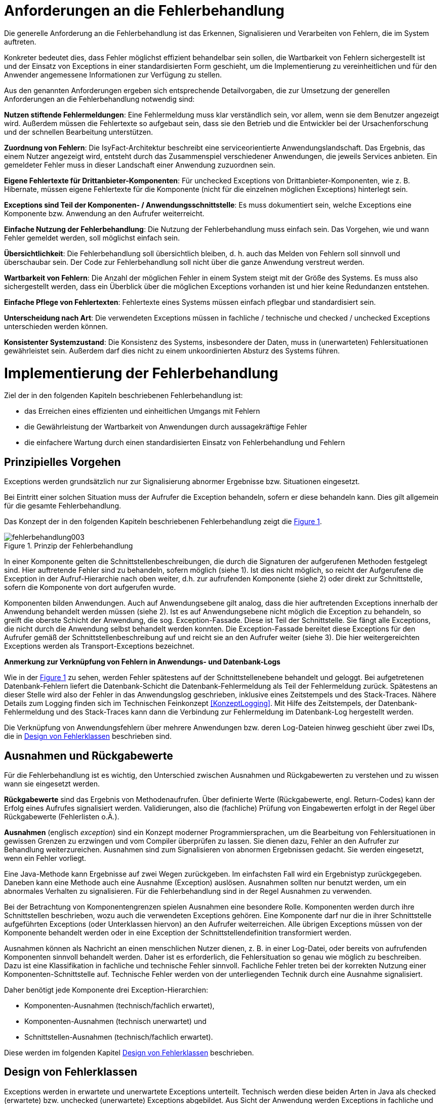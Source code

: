 [[anforderungen-an-die-fehlerbehandlung]]
= Anforderungen an die Fehlerbehandlung

Die generelle Anforderung an die Fehlerbehandlung ist das Erkennen, Signalisieren und Verarbeiten von Fehlern, die im System auftreten.

Konkreter bedeutet dies, dass Fehler möglichst effizient behandelbar sein sollen, die Wartbarkeit von Fehlern sichergestellt ist und der Einsatz von Exceptions in einer
standardisierten Form geschieht, um die Implementierung zu vereinheitlichen und für den Anwender angemessene Informationen zur Verfügung zu stellen.

Aus den genannten Anforderungen ergeben sich entsprechende Detailvorgaben, die zur Umsetzung der generellen Anforderungen an die Fehlerbehandlung notwendig sind:

**Nutzen stiftende Fehlermeldungen**: Eine Fehlermeldung muss klar verständlich sein, vor allem, wenn sie dem Benutzer angezeigt wird.
Außerdem müssen die Fehlertexte so aufgebaut sein, dass sie den Betrieb und die Entwickler bei der Ursachenforschung und der schnellen Bearbeitung unterstützen.

**Zuordnung von Fehlern**: Die IsyFact-Architektur beschreibt eine serviceorientierte Anwendungslandschaft.
Das Ergebnis, das einem Nutzer angezeigt wird, entsteht durch das Zusammenspiel verschiedener Anwendungen, die jeweils Services anbieten.
Ein gemeldeter Fehler muss in dieser Landschaft einer Anwendung zuzuordnen sein.

**Eigene Fehlertexte für Drittanbieter-Komponenten**: Für unchecked Exceptions von Drittanbieter-Komponenten, wie z. B. Hibernate, müssen eigene Fehlertexte für die
Komponente (nicht für die einzelnen möglichen Exceptions) hinterlegt sein.

**Exceptions sind Teil der Komponenten- / Anwendungsschnittstelle**: Es muss dokumentiert sein, welche Exceptions eine Komponente bzw. Anwendung an den Aufrufer weiterreicht.

**Einfache Nutzung der Fehlerbehandlung**: Die Nutzung der Fehlerbehandlung muss einfach sein.
Das Vorgehen, wie und wann Fehler gemeldet werden, soll möglichst einfach sein.

**Übersichtlichkeit**: Die Fehlerbehandlung soll übersichtlich bleiben, d. h. auch das Melden von Fehlern soll sinnvoll und überschaubar sein.
Der Code zur Fehlerbehandlung soll nicht über die ganze Anwendung verstreut werden.

**Wartbarkeit von Fehlern**: Die Anzahl der möglichen Fehler in einem System steigt mit der Größe des Systems.
Es muss also sichergestellt werden, dass ein Überblick über die möglichen Exceptions vorhanden ist und hier keine Redundanzen entstehen.

**Einfache Pflege von Fehlertexten**: Fehlertexte eines Systems müssen einfach pflegbar und standardisiert sein.

**Unterscheidung nach Art**: Die verwendeten Exceptions müssen in fachliche / technische und checked / unchecked Exceptions unterschieden werden können.

**Konsistenter Systemzustand**: Die Konsistenz des Systems, insbesondere der Daten, muss in (unerwarteten) Fehlersituationen gewährleistet sein.
Außerdem darf dies nicht zu einem unkoordinierten Absturz des Systems führen.

[[implementierung-der-fehlerbehandlung]]
= Implementierung der Fehlerbehandlung

Ziel der in den folgenden Kapiteln beschriebenen Fehlerbehandlung ist:

* das Erreichen eines effizienten und einheitlichen Umgangs mit Fehlern
* die Gewährleistung der Wartbarkeit von Anwendungen durch aussagekräftige Fehler
* die einfachere Wartung durch einen standardisierten Einsatz von Fehlerbehandlung und Fehlern

[[prinzipielles-vorgehen]]
== Prinzipielles Vorgehen

Exceptions werden grundsätzlich nur zur Signalisierung abnormer Ergebnisse bzw. Situationen eingesetzt.

Bei Eintritt einer solchen Situation muss der Aufrufer die Exception behandeln, sofern er diese behandeln kann.
Dies gilt allgemein für die gesamte Fehlerbehandlung.

Das Konzept der in den folgenden Kapiteln beschriebenen Fehlerbehandlung zeigt die <<image-003>>.

:desc-image-003: Prinzip der Fehlerbehandlung
[id="image-003",reftext="{figure-caption} {counter:figures}"]
.{desc-image-003}
image::fehlerbehandlung003.png[align="center"]

In einer Komponente gelten die Schnittstellenbeschreibungen, die durch die Signaturen der aufgerufenen Methoden festgelegt sind.
Hier auftretende Fehler sind zu behandeln, sofern möglich (siehe 1).
Ist dies nicht möglich, so reicht der Aufgerufene die Exception in der Aufruf-Hierarchie nach oben weiter, d.h. zur aufrufenden Komponente (siehe 2) oder direkt zur Schnittstelle, sofern die Komponente von dort aufgerufen wurde.

Komponenten bilden Anwendungen. Auch auf Anwendungsebene gilt analog, dass die hier auftretenden Exceptions innerhalb der Anwendung behandelt werden müssen (siehe 2).
Ist es auf Anwendungsebene nicht möglich die Exception zu behandeln, so greift die oberste Schicht der Anwendung, die sog. Exception-Fassade.
Diese ist Teil der Schnittstelle.
Sie fängt alle Exceptions, die nicht durch die Anwendung selbst behandelt werden konnten.
Die Exception-Fassade bereitet diese Exceptions für den Aufrufer gemäß der Schnittstellenbeschreibung auf und reicht sie an den Aufrufer weiter (siehe 3).
Die hier weitergereichten Exceptions werden als Transport-Exceptions bezeichnet.

**Anmerkung zur Verknüpfung von Fehlern in Anwendungs- und Datenbank-Logs**

Wie in der <<image-003>> zu sehen, werden Fehler spätestens auf der Schnittstellenebene behandelt und geloggt.
Bei aufgetretenen Datenbank-Fehlern liefert die Datenbank-Schicht die Datenbank-Fehlermeldung als Teil der Fehlermeldung zurück.
Spätestens an dieser Stelle wird also der Fehler in das Anwendungslog geschrieben, inklusive eines Zeitstempels und des Stack-Traces.
Nähere Details zum Logging finden sich im Technischen Feinkonzept <<KonzeptLogging>>.
Mit Hilfe des Zeitstempels, der Datenbank-Fehlermeldung und des Stack-Traces kann dann die Verbindung zur Fehlermeldung im Datenbank-Log hergestellt werden.

Die Verknüpfung von Anwendungsfehlern über mehrere Anwendungen bzw. deren Log-Dateien hinweg geschieht über zwei IDs, die in <<design-von-fehlerklassen>> beschrieben sind.

[[ausnahmen-und-rueckgabewerte]]
== Ausnahmen und Rückgabewerte

Für die Fehlerbehandlung ist es wichtig, den Unterschied zwischen Ausnahmen und Rückgabewerten zu verstehen und zu wissen wann sie eingesetzt werden.

*Rückgabewerte* sind das Ergebnis von Methodenaufrufen.
Über definierte Werte (Rückgabewerte, engl. Return-Codes) kann der Erfolg eines Aufrufes signalisiert werden.
Validierungen, also die (fachliche) Prüfung von Eingabewerten erfolgt in der Regel über Rückgabewerte (Fehlerlisten o.Ä.).

*Ausnahmen* (englisch __exception__) sind ein Konzept moderner Programmiersprachen, um die Bearbeitung von Fehlersituationen in gewissen Grenzen zu erzwingen und vom Compiler überprüfen zu lassen.
Sie dienen dazu, Fehler an den Aufrufer zur Behandlung weiterzureichen.
Ausnahmen sind zum Signalisieren von abnormen Ergebnissen gedacht.
Sie werden eingesetzt, wenn ein Fehler vorliegt.

Eine Java-Methode kann Ergebnisse auf zwei Wegen zurückgeben.
Im einfachsten Fall wird ein Ergebnistyp zurückgegeben.
Daneben kann eine Methode auch eine Ausnahme (Exception) auslösen.
Ausnahmen sollten nur benutzt werden, um ein abnormales Verhalten zu signalisieren.
Für die Fehlerbehandlung sind in der Regel Ausnahmen zu verwenden.

Bei der Betrachtung von Komponentengrenzen spielen Ausnahmen eine besondere Rolle.
Komponenten werden durch ihre Schnittstellen beschrieben, wozu auch die verwendeten Exceptions gehören.
Eine Komponente darf nur die in ihrer Schnittstelle aufgeführten Exceptions (oder Unterklassen hiervon) an den Aufrufer weiterreichen.
Alle übrigen Exceptions müssen von der Komponente behandelt werden oder in eine Exception der Schnittstellendefinition transformiert werden.

Ausnahmen können als Nachricht an einen menschlichen Nutzer dienen, z. B. in einer Log-Datei, oder bereits von aufrufenden Komponenten sinnvoll behandelt werden.
Daher ist es erforderlich, die Fehlersituation so genau wie möglich zu beschreiben.
Dazu ist eine Klassifikation in fachliche und technische Fehler sinnvoll.
Fachliche Fehler treten bei der korrekten Nutzung einer Komponenten-Schnittstelle auf.
Technische Fehler werden von der unterliegenden Technik durch eine Ausnahme signalisiert.

Daher benötigt jede Komponente drei Exception-Hierarchien:

* Komponenten-Ausnahmen (technisch/fachlich erwartet),
* Komponenten-Ausnahmen (technisch unerwartet) und
* Schnittstellen-Ausnahmen (technisch/fachlich erwartet).

Diese werden im folgenden Kapitel <<design-von-fehlerklassen>> beschrieben.

[[design-von-fehlerklassen]]
== Design von Fehlerklassen

Exceptions werden in erwartete und unerwartete Exceptions unterteilt.
Technisch werden diese beiden Arten in Java als checked (erwartete) bzw. unchecked (unerwartete) Exceptions abgebildet.
Aus Sicht der Anwendung werden Exceptions in fachliche und technische Exceptions unterteilt.

Aus der Tatsache, dass fachliche Fehler nie unerwartet sein können und behandelt werden müssen, ergibt sich, dass es keine fachlichen unerwarteten Exceptions geben darf.
Technische Fehler sind dagegen nur manchmal sinnvoll behandelbar.
Sie sind somit in der Regel unerwartet.

Technische erwartete Exceptions sind einzusetzen, sofern mit einem technischen Fehler zu rechnen ist, welcher sinnvoll behandelt werden kann.

Dadurch ergibt sich folgende Exception-Hierarchie:

:desc-image-004: Abstrakte Exception Hierarchie
[id="image-004",reftext="{figure-caption} {counter:figures}"]
.{desc-image-004}
image::fehlerbehandlung004.png[align="center",width=60%,pdfwidth=60%]

Grundsätzlich lassen sich also folgende Regeln für die Verwendung festhalten:

* Fachliche Exceptions sind immer checked.
* Behandelbare technische Exceptions sind checked.
* Nicht behandelbare technische Exceptions sind unchecked.

Neben der oben aufgeführten Hierarchie, in die sich alle Exceptions einteilen lassen, haben alle Exceptions eine gemeinsame Menge an Attributen, siehe <<image-005>>.

* Fehlertext, mit der Information was passiert ist.
* Ausnahme-ID: referenziert den Fehler(-text) und dient als Referenz für die Art des Fehlers.
* Unique-ID: eineindeutige Nummer in der Anwendungslandschaft und dient als Referenz für die Instanz des Fehlers.
Sie ist eine Referenz auf den aufgetretenen Fehler.

:desc-image-005: Attribute von Fehlern
[id="image-005",reftext="{figure-caption} {counter:figures}"]
.{desc-image-005}
image::fehlerbehandlung005.png[align="center",width=20%,pdfwidth=20%]

[[erstellen-von-exceptions]]
== Erstellen von Exceptions
[[exceptions-des-anwendungskerns]]
=== Exceptions des Anwendungskerns

Aus den Vorgaben zum Design der Fehlerklassen in Abschnitt <<design-von-fehlerklassen>>, resultiert die folgende Exception-Hierarchie, die beispielhaft Exceptions der Beispiel-Anwendung definiert:

:desc-image-006: Exception-Hierarchie innerhalb einer Anwendung
[id="image-006",reftext="{figure-caption} {counter:figures}"]
.{desc-image-006}
image::fehlerbehandlung006.png[align="center",width=80%,pdfwidth=80%]

<<image-006>> zeigt die verschiedenen Hierarchiestufen von Fehlern.
Auf oberster Ebene befinden sich die abstrakten Implementierungen für checked (`PlisException`) und unchecked (`PlisTechnical­RuntimeException`) Exceptions.
Diese Oberklassen sind für alle Exceptions innerhalb einer Anwendung zu verwenden.
Diese werden als eigenständige Bibliothek (`isy-exception-core`) angeboten und befinden sich im Paket `de.bund.bva.pliscommon.exception`.
Sie verwalten die Ausnahme-ID, generieren eine UUID und laden den Fehlertext.
Die Ausnahme-ID referenziert den Fehler(-text) und unterstützt den Nutzer bzw. den Betrieb beim Erkennen der Fehlerart, da ein bestimmter Fehler immer die gleiche Ausnahme-ID besitzt.
Die generierte UUID ist eine im System eineindeutige Nummer, die beim Erstellen der Exception vergeben wird.
Sie ist, wie die Ausnahme-ID, Teil der Fehlernachricht und dient dazu, einen aufgetretenen Fehler im System eindeutig zu referenzieren.
Tritt nun ein Fehler bei mehreren Nutzern des Systems auf, kann mit Hilfe dieser UUID der Fehler, der bei einem bestimmten Nutzer auftrat, in den Log-Dateien der Anwendung identifiziert werden.

Werden in einer Anwendung Exceptions benötigt, so müssen zuerst vier eigene abstrakte Oberklassen für die Anwendungs-Exceptions abgeleitet werden
(hier: `TerminfindungException`, `TerminfindungBusinessException`, `TerminfindungTechnicalException` und `TerminfindungTechnicalRuntimeException`).

Die Klassen `TerminfindungException` und `TerminfindungTechnicalRuntimeException` sind die abstrakten Oberklassen innerhalb einer Anwendung für checked und unchecked Exception.
TerminfindungException wird über die Kindklassen `TerminfindungBusinessException` und `TerminfindungTechnicalException` letztlich noch in fachliche und technische `Exceptions` unterschieden.
Die Anwendungsoberklassen besitzen jeweils eine Referenz auf einen anwendungsspezifischen `FehlertextProvider`.
Dieser wird benötigt, um die Fehlertexte zu laden.
Diese vier Exceptions sind ebenfalls abstrakt, da auch diese Exceptions rein zur Unterscheidung der Art der Exception innerhalb der Anwendung dienen.

Die letztlich in einer Anwendung eingesetzten Exceptions werden dann von den genannten Klassen `TerminfindungBusinessException`, `TerminfindungTechnicalException` und `TerminfindungTechnicalRuntimeException` abgeleitet.

Die gezeigten Basis-Exceptions der <<Vorlageanwendung>> sind im Paket `de.msg.terminfindung.common.exception` abgelegt.

Eine Anwendung besitzt Exceptions auf zwei Ebenen.
Auf der Anwendungsebene liegen alle Exceptions die querschnittlich, also von mehreren Komponenten, genutzt werden. Diese Exceptions gehören in das Paket:

`<organisation>.<domäne>.<anwendung>.common.exception`

NOTE: <organisation> z.B. de.bund.bva

Die zweite Ebene der Exceptions ist die Komponentenebene.
Hier liegen alle Exceptions die komponentenspezifisch sind, also nur von einer einzigen Komponente genutzt werden.
Diese Exceptions gehören in das Paket:

`<organisation>.<domäne>.<anwendung>.core.<komponente>`

**Konstruktoren**

Die abstrakten Exceptions einer Anwendung müssen alle vier Konstruktoren implementieren.
[[OLE_LINK3]][[OLE_LINK4]]
Die letztlich eingesetzten Exceptions implementieren nur die Konstruktoren, die benötigt werden.
Eine Beispiel-Implementierung hierfür befindet sich in der <<Vorlageanwendung>>.
Dies ist sinnvoll, um Aufwände bei der Erstellung von Exceptions zu sparen, da in diesem Fall lediglich der Konstruktor der Oberklasse aufgerufen werden muss.

Beispiel für eine fachliche Exception Hierarchie:

:desc-image-007: Exception-Hierarchie innerhalb einer Anwendung
[id="image-007",reftext="{figure-caption} {counter:figures}"]
.{desc-image-007}
image::fehlerbehandlung007.png[align="center",width=70%,pdfwidth=70%]

Das Beispiel in <<image-007>> zeigt eine fachliche Exception der Vorlage-anwendung.
Die fachliche Exception `TerminfindungNichtGefundenException` besitzt in diesem Beispiel nicht alle möglichen Konstruktoren.
Dies dient lediglich der Veranschaulichung.
Wie oben erwähnt ist es nicht notwendig, immer alle Konstruktoren zu implementieren.
Voraussetzung für das Erstellen dieser Exception sind die Basis-Exceptions der Anwendung (hier `TerminfindungException` und `TerminfindungBusinessException`).

Die <<table-001>> erläutert die Bedeutung der Argumente der Konstruktoren.

:desc-table-001: Argumente der Konstruktoren von Exceptions des Anwendungskerns
[id="table-001",reftext="{table-caption} {counter:tables}"]
.{desc-table-001}
[options="header",cols="3,2,2,3"]
|====
|TerminfindungNichtGefundenException|String|Throwable (optional)|String... (optional)
| |Ausnahme-ID |Original-Exception, die gefangen wurde. |String oder String-Array mit Variablenwerten, für Platzhalter in parametrisierten Fehlertexten.
|====

Beispiel für eine technische Runtime-Exception Hierarchie:

//Abb 6
:desc-image-008: Beispiel technische Runtime-Exception Hierarchie
[id="image-008",reftext="{figure-caption} {counter:figures}"]
.{desc-image-008}
image::fehlerbehandlung008.png[align="center",width=65%,pdfwidth=65%]

Die <<image-008>> zeigt die technische Runtime-Exception `KonfigurationException`.
Diese Exception könnte dafür verwendet werden, um bei einem Konfigurationsfehler z.B. "Konfigurationsparameter nicht gesetzt" geworfen zu werden.
Die Exception ist eine `RuntimeException`, da ein solcher Fehler nicht behandelbar wäre.
Um nun eine solche Klasse zu erstellen, muss zuvor nach obigem Schema (siehe <<image-006>>) die entsprechende Oberklasse erstellt worden sein.

Das Beispiel enthält wiederum alle möglichen Konstruktoren.
Dies dient jedoch auch hier nur der Veranschaulichung.
Es ist für Exceptions im Anwendungskern nicht notwendig, alle Konstruktoren zur Verfügung zu stellen.
Eine Beschreibung der Argumente der Konstruktoren befindet sich in <<table-001>>.

Die unter <<image-007>> und <<image-008>> dargestellten Konstruktoren sind notwendig, um zu gewährleisten, dass alle Exceptions immer eine Ausnahme-ID besitzen, die den Fehlertext identifiziert, d.h. andere Konstruktoren sind nicht gestattet.

*Dokumentation*

Checked Exceptions sind in Methoden-Signaturen zu deklarieren und im JavaDoc-Kommentar mittels `@throws` zu dokumentieren.
Unchecked Exceptions sind nicht in den Methoden-Signaturen zu deklarieren, aber mittels `@throws` im JavaDoc-Kommentar zu dokumentieren.

[[werfen-einer-exception]]
=== Werfen einer Exception

Der folgende Abschnitt beschreibt das Werfen einer technischen checked Exception.
Das Vorgehen wird nur für technische checked Exceptions beschrieben, da das Vorgehen für alle Arten von Exceptions gleich ist.

Gemäß der Anforderungen aus <<anforderungen-an-die-fehlerbehandlung>> sollte die Fehlerbehandlung übersichtlich sein.
Zur Sicherstellung der Übersichtlichkeit darf die Anzahl der verwendeten Exceptions die Anzahl möglicher Behandlungen nicht überschreiten.
Es sollte also für jede mögliche Fehlerbehandlung auch nur eine Exception geworfen werden.
Sofern sie nicht behandelbar sind, sind hierfür technische unchecked Exceptions zu verwenden.
Wenn mehrere Exceptions zur gleichen Fehlerbehandlung führen, macht es keinen Sinn, mehr als eine Exception hierfür zu deklarieren.

In einer Anwendung gibt es nun unter Umständen aber eine größere Anzahl an technischen Fehlern, die die Anwendung nie verlassen.
Dies würde zu einer entsprechenden großen Anzahl an Fehlertexten führen, die nicht mehr verwaltbar wäre.
Daher muss es in jeder Anwendung eine Ausnahme-ID geben mit einem generischen Fehlertext, der einen Platzhalter besitzt.
Als feste Nummer wird für alle Anwendungen die `0001` festgelegt.
Ein Aufruf einer solchen Exception mit einem generischen Fehlertext sieht dann wie folgt aus:

[source,java]
----
new MeineTechnischeException(FehlerSchluessel.MSG_ALLGEMEINER_FEHLER, "XYZ");
----

Die Konstante `FehlerSchluessel.MSG_ALLGEMEINER_FEHLER` referenziert einen
generischen Fehlerstring, welcher einen Platzhalter besitzt:

*Konstante:*

[source,java]
----
/** Generische Exception für alle unbekannten Fehler. */

public static final String MSG_ALLGEMEINER_FEHLER = "TRMIN90001";
----

*Fehlertext:*

[source,properties]
----
TRMIN90001 = Es ist ein allgemeiner Fehler im Modul Terminfindung aufgetreten.
----

Beim Einsatz von Exceptions muss immer eine Konstante zur Referenzierung von Fehlern verwendet werden.
Die Fehlertexte dürfen nicht direkt mit dem String referenziert werden (z. B. hier `TRMIN90001`).

Beim Aufruf einer Exception wird im einfachsten Fall lediglich eine Ausnahme-ID übergeben, welche den Fehlertext identifiziert:

[source,java]
----
new TerminfindungNichtGefundenException(
    FehlerSchluessel.MSG_TERMINFINDUNG_NICHT_GEFUNDEN);
----

Der Konstruktor der Exception ruft den Konstruktor der abstrakten Eltern-Klasse auf (hier `TerminfindungBusinessException`):

[source,java]
----
public TerminfindungNichtGefundenException(String ausnahmeID) {
    super(ausnahmeID);
}

protected TerminfindungBusinessException(String ausnahmeID) {
    super(ausnahmeID);
}
----

Dieser Konstruktor wiederum ruft den Konstruktor seiner Eltern-Klasse auf (hier `TerminfindungException`), welcher die oberste Exception-Hierarchie-Stufe einer Anwendung darstellt:

[source,java]
----
protected TerminfindungException(String ausnahmeID) {
    super(ausnahmeID, FEHLERTEXT_PROVIDER);
}
----

Die weitere Kommunikation bis zur Erstellung des eigentlichen Fehlertextes ist in der <<image-009>> skizziert.

:desc-image-009: Abstrakter Ablauf der Erstellung einer Exception
[id="image-009",reftext="{figure-caption} {counter:figures}"]
.{desc-image-009}
image::fehlerbehandlung009.png[align="center"]

Die `TerminfindungException` hält eine Referenz zu einem FehlertextProvider (siehe <<fehlertextprovider>>), welcher die Möglichkeit bietet Fehlertexte auszulesen.
Diese Referenz und die übergebene `Ausnahme-ID` werden an den Konstruktor der `PlisException` übergeben, welcher nun den Fehlertext lädt.
Hierzu ruft er auf dem `FehlertextProvider` die `getMessage()`-Methode auf und bekommt den Fehlertext zurückgeliefert.
Durch einen Aufruf des Konstruktors der Oberklasse `Exception` wird der Fehlertext gesetzt.

Bis dato hat der Text den Aufbau:

*Fehlertext*

Die `Plis-Exception`-Klassen überschreiben aber die getMessage()-Methoden von `Exception` und erweitern den Fehlertext bei einem lesenden Zugriff.
Der Fehlertext wird um die Ausnahme-ID und die UUID erweitert.
Dies geschieht über die Klasse `FehlertextUtil`, damit die Formatierung der Fehlertexte an einer zentralen Stelle gekapselt ist.

Der Text hat dann folgenden Aufbau:

[source, text]
----
#AusnahmeId Fehlertext #UUID
----

Der Fehlertext wird in dieser Form aufbereitet, um sicherzustellen, dass sowohl die Ausnahme-ID als auch die UUID

* beim Loggen der Exception immer in die Log-Datei der Anwendung geschrieben werden, ohne dass eine spezielle Implementierung des Loggings notwendig ist,
* beim Loggen der Exception durch den Aufrufer einer Schnittstelle immer in die Log-Datei der aufrufenden Anwendung geschrieben werden, ohne dass eine spezielle Implementierung des Loggings notwendig ist und
* der Anwender, sofern er den Fehlertext angezeigt bekommt, auch immer die Ausnahme-ID und die UUID sieht, um diese gegebenenfalls direkt weitergeben zu können.

[[exceptions-fuer-anwendungsschnittstellen]]
=== Exceptions für Anwendungsschnittstellen

In den vorhergehenden Kapiteln wurde das Werfen von Fehlern in der Anwendung beschrieben.
In diesem Kapitel geht es um Exceptions, die zur Schnittstelle einer Anwendung gehören und vom Aufrufer verarbeitet werden.
Diese werden in IsyFact als Transport-Exceptions bezeichnet.

Neben den Vorgaben zum Design der Fehlerklassen in <<design-von-fehlerklassen>> gelten für Transport-Exceptions noch weitere Vorgaben, da diese an die Aufrufer weitergereicht werden.

Für Exceptions an den Anwendungsschnittstellen gelten weitere Vorgaben:

* Sie erben immer von `PlisBusinessToException` oder `PlisTechnicalToException` und implementieren somit immer Serializable,
* stellen die Felder Ausnahme-ID, UUID und Fehlernachricht zur Verfügung und
* erben nicht von internen Anwendungsexceptions.

Daraus ergibt sich für Transport-Exceptions folgende Hierarchie:

:desc-image-010: Exception Hierarchie für Transport-Exceptions
[id="image-010",reftext="{figure-caption} {counter:figures}"]
.{desc-image-010}
image::fehlerbehandlung010.png[align="center"]

Weiterhin werden für die genannten Technologien, welche für die
Anwendungsschnittstellen verwendet werden, folgende Vorgaben gemacht:

* *SOAP* (pro Operation)
** Definition von 0..1 technischen Exceptions (gleich für alle Operationen einer Schnittstelle)
** Definition von 0..n fachlichen Exceptions
** Übermittlung der Ausnahme-ID
** Übermittlung der UUID
** Übermittlung des Fehler-Typs („Name“ der Exception)
** Übermittlung der Fehler-Nachricht (kein Stack-Trace)
* *REST* (keine Exceptions)
** Übermittlung der Ausnahme-ID
** Übermittlung der UUID
** Übermittlung von Fehler-Kategorie (technisch/Art des fachlichen Fehlers)
** Übermittlung von Fehler-Nachricht (kein Stack-Trace!)
* *Spring HttpInvoker* (pro Methode)
** Definition von 0..1 technische Exceptions (gleich für alle Methoden einer Schnittstelle)
** Definition von 0..n fachliche Exceptions
** Übermittlung der Ausnahme-ID
** Übermittlung der UUID
** Übermittlung von Fehler-Nachricht (kein Stack-Trace!)

[[isyfact-bibliotheken-fuer-fehlerbehandlung]]
=== IsyFact-Bibliotheken für Fehlerbehandlung

Die in den vorigen Abschnitten beschriebenen abstrakten Oberklassen, die zur Umsetzung der Exception-Hierachie notwendig sind, werden über die IsyFact-Bibliotheken `isy-exception-core` und `isy-exception-sst` in neue Anwendungen integriert.

Dabei enthält die Bibliothek `isy-exception-core` die notwendigen Klassen für den Anwendungskern, die Bibliothek `isy-exception-sst` die Klassen für die Schnittstellen (Transport-Exceptions).

[[behandlung-von-exceptions]]
== Behandlung von Exceptions

Die in <<exceptions-des-anwendungskerns>> aufgeführten Fehlerarten müssen (irgendwann) behandelt werden.
Der Zeitpunkt hängt von den Möglichkeiten der Fehlerbehandlung ab, die zum Zeitpunkt des Auftretens des Fehlers existieren.

Grundsätzlich gilt, dass der Aufrufer alle Fehler behandelt, die er behandeln kann, und alle übrigen weiterreicht.

Die Fehlerbehandlung besitzt folgende Ausprägungen:

* Protokollieren und Ignorieren
* Protokollieren und Schaden begrenzen, z.B. DB-Verbindung freigeben
* Protokollieren, Warten und erneut Versuchen
* Original-Exception weiterwerfen
* Protokollieren und endgültige Exception erzeugen

Wann bzw. ob ein Fehler behandelt werden kann, ist im Einzelfall zu entscheiden.
Die ersten vier Ausprägungen sind Möglichkeiten innerhalb einer Komponente oder einer Anwendung.
Die Fehlerbehandlung entspricht den gängigen `try-catch`-Blöcken mit entsprechender Verarbeitung der Exception, z. B. Weiterreichen oder Behandeln und Loggen.
Das folgende Code-Beispiel zeigt das Weiterwerfen der Original-Exception:

[source,java]
----
try {
    verwaltung.leseTerminfindung(terminfindungsRefNr);
} catch (TerminfindungNichtGefundenException ex) {
    // Exception kann nicht behandelt werden, also wird sie weitergereicht
    throw ex;
}
----

Die letzte Variante ist die endgültige Fehlerbehandlung, die in einer Exception-Fassade (siehe <<image-011>>) stattfindet.

:desc-image-011: Aufruf von der Schnittstelle zum Anwendungskern
[id="image-011",reftext="{figure-caption} {counter:figures}"]
.{desc-image-011}
image::fehlerbehandlung011.png[align="center",width=80%,pdfwidth=80%]

Die `ExceptionFassade` bildet die Klammer um einen Aufruf an die Anwendung und ist für die Top-Level Fehlerbehandlung zuständig.
Sie leitet den Aufruf an die `ServiceFassade` (Details, siehe <<DetailkonzeptKomponenteAnwendungskern>>) weiter, welche die Transaktionsklammer um den Aufruf bildet und ruft die Anwendung bzw.
die Komponente auf.
Dieser zweistufige Prozess ist notwendig, da es unerwartete Exceptions geben kann, wenn die Transaktion geschlossen wird, also ein Commit durchgeführt wird.
Diese Exceptions treten außerhalb der eigentlichen Anwendung auf.
Daher muss die Exception-Fassade als Schicht über der Transaktionsklammer liegen, um auch diese Fehler abzufangen, zu loggen, in Transport-Exceptions umzuwandeln und an den Aufrufer weiterzureichen.

Das Vorgehen für die Fehlerbehandlung nach <<image-011>> gilt für alle Arten von Außenschnittstellen.
Die HttpInvoker-Schnittstelle ist die am häufigsten angebotene Schnittstelle in der Anwendungslandschaft.
Aus diesem Grund wurde diese Schnittstelle für das Code-Beispiel gewählt, zur Veranschaulichung der Top-Level Fehlerbehandlung.

Das Code-Fragment zeigt die Fehlerbehandlung in der Exception-Fassade der Meldung im Vorlage-Register für die HttpInvoker-Schnittstelle.

[source,java]
----
public int cdErworben(
    AufrufKontextTo kontext,
    CdAblageDatenTo cdAblageDaten)
    throws  MeldungVerarbeitungException,
            MeldungTechnikException {
    // Logging-Kontext setzen.
    NDC.push(kontext.getLoggingKontext());
    try {
        return meldungServiceFassade.cdErworben(kontext, cdAblageDaten);
    } catch (MaxBestandUeberschrittenException ex) {
        LOG.debug("Methode cdErworben fehlgeschlagen.", ex);
        // Exceptions in Schnittstellen-Exceptions transformieren.
        throw (MeldungVerarbeitungException)PlisExceptionMapper.mapException(
                ex, MeldungVerarbeitungException.class);
    } catch (CdRegisterTechnicalRunTimeException ex) {
        LOG.error("Methode cdErworben fehlgeschlagen.", ex);
        throw (MeldungTechnikException)PlisExceptionMapper.mapException(
            ex, MeldungTechnikException.class);
    } catch (Throwable t) {
        LOG.error("Methode cdErworben fehlgeschlagen.", t);
        // unbekannte Exceptions in Schnittstellen-Exceptions transformieren.
        MeldungTechnikException ex = PlisExceptionMapper.createToException(
                AusnahmeIdUtil.getAusnahmeId(t),
                new FehlertextProviderImpl(),
                MeldungTechnikException.class);
        LOG.error("Methode cdErworben fehlgeschlagen: übergebener Fehler: "
            + ex.getMessage());
        throw ex;
    } finally {
         // Auf jeden Fall am Ende den Logging-Kontext entfernen.
         NDC.pop();
    }
}
----

Das obige Code-Beispiel fängt alle Exceptions und wandelt diese in entsprechende Transport-Exceptions um.
Als erwartete Exceptions gibt es hier die Exception `MaxBestandUeberschrittenException`.
Diese wird, sofern sie auftritt, in eine `MeldungVerarbeitungException` umgewandelt und weitergereicht.
Zu beachten ist, dass in das Error-Log nur betrieblich relevante Fehler geschrieben werden sollen.
Fachlich Fehler sind in der Regel irrelevant für den Betrieb.
Daher wird die `MaxBestandUeberschrittenException` ins Debug-Log geschrieben.

Weitere erwartete Fehler gibt es nicht, somit wird nun eine Fehlerbehandlung für unerwartete Fehler der Anwendung durchgeführt (alle Exceptions vom Typ `CdRegisterTechnicalRunTimeException`).
Als letzte mögliche Fehlerbehandlung werden alle unerwarteten Exceptions vom Typ `Throwable` gefangen.

Der erste Block in diesem Beispiel behandelt eine fachliche Exception.
Die restlichen Blöcke behandeln unerwartete Exceptions.
Fachliche Exceptions müssen immer in fachliche Transport-Exceptions umgewandelt werden, alle anderen Exceptions sind in technische Transport-Exceptions umzuwandeln.

Alle Blöcke einer solchen Fassade auf der Anwendungsgrenze verwenden die Klasse `PlisExceptionMapper` (siehe <<mapping-von-exceptions>>) zur Umwandlung der Anwendungs-Exceptions in Transport-Exceptions und zur Erstellung von Transport-Exceptions.
Letzteres wird im letzten `catch`-Block des obigen Code-Beispiels genutzt, da in diesem Fall keine Exception vom Typ `PlisException` bzw.
`PlisRuntimeException` vorhanden ist und somit keine Ausnahme-ID, UUID und kein Fehlertext zu übernehmen sind.
In diesem Fall ist die benötigte Ausnahme-ID zu berechnen, mit Hilfe der Klasse `AusnahmeIdUtil` (siehe <<mapping-von-exceptions>>).

Die `catch`-Blöcke für anwendungsinterne Runtime-Exceptions (vom Typ `<anwendung>TechnicalRunTimeException`) und alle übrigen unerwarteten Exceptions (`Throwable`) müssen immer implementiert werden.
Hierdurch wird verhindert, dass die Schnittstelle nicht spezifizierte Exceptions weiterreicht.

[[mapping-von-exceptions]]
=== Mapping von Exceptions

Auf der Schnittstelle einer Anwendung müssen interne Anwendungs-Exceptions in Transport-Exceptions umgewandelt werden, bzw.
es müssen neue Transport-Exceptions erstellt werden.
Hierfür stellt die Bibliothek `isy-exception` eine eigene Klasse zur Verfügung: `PlisExceptionMapper` (siehe <<image-012>>).

:desc-image-012: PLIS Exception Mapper
[id="image-012",reftext="{figure-caption} {counter:figures}"]
.{desc-image-012}
image::fehlerbehandlung012.png[align="center",width=70%,pdfwidth=70%]

Die Klasse `PlisExceptionMapper` bietet zwei statische Methoden an, um aus `PlisException` und `PlisRuntimeException` entsprechende Transport-Exceptions zu erstellen.
Hierfür muss lediglich die umzuwandelnde Exception und die Klasse der gewünschten Transport-Exception mitgegeben werden.
Hier ein Beispiel für das Mappen einer technischen `PlisException` in eine technische Transport-Exception:

[source,java]
----
PlisExceptionMapper.mapException(
    ex,
    MeldungTechnikException.class)
----

Neben den `Plis-(Runtime-)Exceptions` können weitere Exceptions auftreten.
Diese besitzen jedoch keine Ausnahme-ID oder eine UUID, z. B. Runtime-Exceptions von eingesetzten Frameworks wie Hibernate.
Auch diese Exceptions müssen in Transport-Exceptions umgewandelt werden.
Diese Transport-Exceptions werden mittels der `createToException()`-Methode erstellt:

[source,java]
----
MeldungTechnikException ex =
    PlisExceptionMapper.createToException(
        AusnahmeIdUtil.getAusnahmeId(t),
        new FehlertextProviderImpl(),
        MeldungTechnikException.class);
----

In diesem Beispiel wird für ein `Throwable t` eine technische Transport-Exception erzeugt.
Aus dem Code-Beispiel ist außerdem ersichtlich, dass zur Erstellung einer Transport-Exception aus einer unbekannten Exception noch eine weitere Klasse benötigt wird, die Klasse `AusnahmeIdUtil`.
Dies ist, wie schon in <<isyfact-bibliotheken-fuer-fehlerbehandlung>> erwähnt, notwendig, da keine Ausnahme-ID bekannt ist.

Die Klasse `AusnahmeIdUtil` bietet eine Methode zur Analyse einer übergebenen Exception.
Ihr Rückgabewert ist die zur Exception passende Ausnahme-ID, siehe <<image-013>>.

:desc-image-013: Ausnahme-ID Util
[id="image-013",reftext="{figure-caption} {counter:figures}"]
.{desc-image-013}
image::fehlerbehandlung013.png[align="center",width=40%,pdfwidth=40%]

Diese Klasse ist anwendungsspezifisch und für jede Anwendung zu implementieren.
Die Klasse ist als Teil des Paketes

`<organisation>.<domäne>.<anwendung>.common.exception`

zu erstellen und muss immer als Klassennamen `AusnahmeIdUtil` besitzen und die statische Methode `getAusnahmeId(Throwable)` zur Verfügung stellen.

Hier eine mögliche Implementierung für das Mapping von Exceptions auf Ausnahme-IDs des Vorlage-Registers.

[source,java]
----
/**
* Liefert eine passende AusnahmeID zu einer übergebenen Ausnahme.
* @param throwable Throwable, welches analysiert werden soll
* @return String Ausnahme-ID
*/
public static String getAusnahmeId(Throwable throwable) {
    if (throwable instanceof DataAccessException) {
        // generische Datenbank-Fehlermeldung
        return FehlerSchluessel.MSG_GENERISCHER_DB_FEHLER;

    } else if (throwable instanceof TransactionException) {
        // generische Datenbank-Fehlermeldung
        return FehlerSchluessel.MSG_GENERISCHER_DB_FEHLER;
    } else if (throwable instanceof JmxException) {
        // generische JMX-Fehlermeldung
        return FehlerSchluessel.MSG_GENERISCHER_JMX_FEHLER;
    } else if (throwable instanceof CdRegisterBusinessException) {
        LOG.warn("Es wurde eine CdRegisterBusinessException analysiert. "
        + "Eigentlich sollte diese Verarbeitung über catch-Blöcke geschehen.");
        // Fehler-Code auslesen
        return ((CdRegisterException) throwable).getAusnahmeID();
    } else if (throwable instanceof CdRegisterTechnicalException) {
        LOG.warn("Es wurde eine CdRegisterTechnicalException analysiert. "
        + "Eigentlich sollte diese Verarbeitung über catch-Blöcke geschehen.");
        // Fehler-Code auslesen
        return ((CdRegisterException) throwable).getAusnahmeID();
    } else if (throwable instanceof CdRegisterTechnicalRunTimeException) {
        // Fehler-Code auslesen
        return (
            (CdRegisterTechnicalRunTimeException)
                throwable).getAusnahmeID();
    }
    // Kein Mapping Möglich: generische Fehlermeldung
    LOG.debug("Die Exception der Klasse " + throwable.getClass()
    + "wurde keiner Kategorie zugeordnet: "
    + "Ausgabe einer generischen Fehlermeldung.");
    return FehlerSchluessel.MSG_GENERISCHER_FEHLER;
}
----

Die Ermittlung der Ausnahme-ID (`AusnahmeIdUtil.getAusnahmeId (Throwable throwable)`) prüft auch auf die internen Exceptions der Anwendung.
Grundsätzlich sollte es aber nie zu einer positiven Prüfung dieser Bedingungen kommen, da diese Funktionalität nur auf der Schnittstelle verwendet wird.
Sollte hier also ein Treffer für interne Exceptions auftreten, so wurden die `catch`-Blöcke nicht sauber implementiert (z. B. wurde einfach nur `catch Throwable` verwendet).
Dies würde dazu führen, dass die Original-Nachricht überschrieben würde, was bei der Verwendung von Fehlertexten mit Platzhaltern zu einem Informationsverlust für den Aufrufer führt.

Das obige Code-Beispiel bzw. die gesamte Klasse `AusnahmeIdUtil` aus dem Vorlage-Register kann als Template für andere Anwendungen genutzt werden.
Hierfür sind lediglich kleine Anpassungen notwendig: die Prüfung auf anwendungsinterne Exceptions ist anzupassen und die verwendeten Fehlerschlüssel sind auf die Anwendung anzupassen.

Neben der oben gezeigten Fehlerbehandlung für HttpInvoker-Schnittstellen gibt es auch eine Fehlerbehandlung für Axis-basierte Schnittstellen, also SOAP und REST.
Im Unterschied zu HttpInvoker-Schnittstellen werden die Transport-Exceptions nicht in Ausnahmen von Typ `Exception`, sondern im Fall von SOAP in `AxisFaults` umgewandelt.
Auch hier gilt das generelle Prinzip auf oberster Ebene der Anwendung eine Exception-Fassade zu verwenden, siehe <<image-011>>.

[[fehlertexte-und-deren-einsatz]]
== Fehlertexte und deren Einsatz

Fehlertexte müssen in `ResourceBundles` abgelegt werden.
Die Ablage der Fehlertexte wird durch das <<KonzeptUeberwachungKonfiguration>> vorgegeben, das Laden der Dateien wird in Spring durch Holder-Klassen realisiert und ist im <<DetailkonzeptKomponenteAnwendungskern>> erläutert.

Als Schlüssel werden die Ausnahme-IDs verwendet.
Diese setzen sich aus fünf Buchstaben und fünf numerischen Zeichen zusammen:

[source,text]
----
[A-Z]\{5}[0-9]\{5}
----

Ausnahme-IDs der Fachanwendung „ABCDE“ könnten dann z.B. wie folgt aussehen: `ABCDE10034`

Die Ausnahme-IDs sind in Nummernkreise für die einzelnen Komponenten unterteilt.
Ein Nummernkreis umfasst immer 1000 Nummern, d. h. es gibt die Kreise 00xxx bis 99xxx.
Bei der Erstellung einer neuen Anwendung ist in der Spezifikations- bzw.
Konstruktionsphase festzulegen, welche Komponente welchen Nummernkreis verwenden muss.

Die Ausnahme-IDs referenzieren immer einen Fehlertext.
Die referenzierten Fehlertexte können mit Platzhaltern versehen werden (\{1}, \{2} etc.), um den Text um kontextbezogene Daten zu erweitern, z. B.

[frame="none"]
|====
^|Der Konfigurationsparameter {0} enthält ungültigen Wert {1}.
|====

Hierzu wird dem Konstruktor der zugehörigen Exception ein String oder String-Array mit den Werten für die Platzhalter übergeben:

[source,java]
----
new TerminfindungNichtGefundenException(
    VerwaltungFehlerSchluessel.MSG_TERMINFINDUNG_NICHT-GEFUNDEN,
    terminfindungRef.toString());
----

Die Verwendung der Fehlertexte geschieht über Konstanten der Klassen.
Jede Komponente besitzt eine eigene Schlüsselklasse, welche die komponentenspezifischen Ausnahme-IDs beinhaltet.
Diese Klasse ist abstrakt, muss dem Namensschema `<Komponente>FehlerSchluessel` entsprechen und im Paket

`<organisation>.<domäne>.<anwendung>.core.<komponente>.konstanten`

abgelegt werden.
Die Klasse erbt außerdem noch von der Schlüsselklasse für die gesamte Anwendung, um Zugriff auf allgemeine Ausnahme-IDs, wie z. B. Datenbank-Fehler zu haben, da diese in der Anwendungsklasse spezifiziert sind und für alle Komponenten gleich sind.
Die Anwendungsklasse ist im Paket

`<organisation>.<domäne>.<anwendung>.common.konstanten`

abzulegen und muss in jeder Anwendung `FehlerSchluessel` heißen.

Kommen neue Fehlertexte hinzu, so müssen die Schlüssel in einer der oben genannten Klassen als Konstanten hinzugefügt werden.
Ausnahme-IDs für allgemeine Fehler müssen in die Anwendungsklasse, komponentenspezifische in die Komponentenklasse.
Die Konstanten müssen einen sprechenden Namen tragen und immer mit `MSG_` beginnen, z.B.

[source,java]
----
/** Die im Parameter {0} übergebene Liste ist leer. */
public static final String MSG_LISTE_LEER = "TRMIN90004";
----

[[fehlertextprovider]]
=== Fehlertextprovider

Das Auslesen von Fehlertexten wird durch einen `FehlertextProvider` implementiert.
Dieser `FehlertextProvider` ist pro Anwendung zu implementieren und befindet sich im Paket:

`<organisation>.<domäne>.<anwendung>.common.exception`

Zu implementieren sind die zwei `getMessage()`-Methoden des Interfaces `FehlertextProvider` aus der Bbliothek `isy-exception-core`, siehe <<image-014>>.

:desc-image-014: Fehlertextprovider
[id="image-014",reftext="{figure-caption} {counter:figures}"]
.{desc-image-014}
image::fehlerbehandlung014.png[align="center",width=40%,pdfwidth=40%]

Die Implementierung muss Spring-Mechanismen verwenden, um die Fehlertexte aus einem `ResourceBundle` auszulesen.
Dies führt zu einer Vereinheitlichung der Fehlerbehandlung, da sich das Laden von Fehlertexten in den einzelnen Anwendungen nicht unterscheidet.
Eine Beispiel-Implementierung hierfür befindet sich in der <<Vorlageanwendung>>.

[[dos-und-donts]]
= DO's und DON'Ts

NOTE: http://www.onjava.com/pub/a/onjava/2003/11/19/exceptions.html +
http://today.java.net/pub/a/today/2006/04/06/exception-handling-antipatterns.html

Im Folgenden werden Vorgaben gemacht, wie Fehler behandelt werden müssen und wie Fehler nicht behandelt werden dürfen.

[[dos]]
== DO's

*Log it or throw it* +
Exceptions sind in der Regel zu behandeln und zu loggen.
Ist es nicht möglich die Exception zu behandeln, muss sie an den Aufrufer weitergegeben werden.
Die Exception wird im Fall eines Weiterwerfens nicht geloggt.
Details zum Logging befinden sich im <<KonzeptLogging>>.

*Nur vorkommende Exceptions verwenden* +
Nur Exceptions in Methodensignaturen verwenden, die auch vorkommen können.
Dies führt sonst zu leeren `catch`-Blöcken oder der Behandlung aller Fehler über das Fangen einer globalen Exception.

*Rollback durch Besitzer der Transaktionsklammer* +
Das Rollback geschieht durch die Schnittstelle, den Dialog oder den Batch, welcher die Transaktionsklammer bildet.

*Aufräumen* +
Bei der Behandlung von Fehlern ist ein geordneter Systemzustand herzustellen, z. B. das Schließen der Datenbankverbindung über einen `finally`-Block.

*Throw Early / Failing fast* +
Fehler sollten früh erkannt werden und zu entsprechenden Ausnahmen führen, bevor sich der Aufruf in tieferen Schichten befindet.
Beispiel: Übergibt man null an `FileInputStream` wird eine `NullPointerException` in `java.io` geworfen.
Passender wäre es aber gleich in der Methode, die `FileInputStream` verwendet auf `null` zu prüfen und eine `Exception` zu werfen.

[[donts]]
== DON'Ts

Neben den oben genannten Punkten, wie man Exceptions richtig verwendet, gibt es auch eine Liste von Anti-Patterns, die bei der Verwendung von Exceptions zu Problemen führen und daher vermieden werden sollten:

*Interne Exceptions in der Schnittstelle* +
Interne Exceptions dürfen in der Schnittstelle nicht vorkommen, da diese ansonsten dem Aufrufer bekannt sein müssen.
Dies würde zu einer engeren Kopplung von Aufrufer und Aufgerufenem führen und dem Komponentengeheimnis widersprechen.

*Fluss-Steuerung über Exceptions* +
Catch-Blöcke dienen der Fehlerbehandlung und dürfen nicht als `else`-Zweig genutzt werden, z. B.

[source,java]
----
try {
    obj = mgr.getObject(id);
} catch (NotFoundException e) {
    obj = mgr.createObject(id);
}
----

Ebenso sind GoTos über catch/throw-Konstrukte zu vermeiden:

[source,java]
----
public void useExceptionsForFlowControl() {
try {
    while(true) {
        increaseCount();
    }
} catch (MaximumCountReachedException ex) {}
//weitere Verarbeitung
}

public void increaseCount() throws MaximumCountReachedException {
    if (count >= 5000) throw new MaximumCountReachedException();
}
----

*Leere catch-Blöcke* +
Wenn dies der Fall ist, dann ist die Exception unnötig oder die Ausnahme muss behandelt werden.
Siehe auch <<isyfact-bibliotheken-fuer-fehlerbehandlung>>:

[source,java]
----
try {
    myMethod();
} catch (MyException me) {}
//weitere Verarbeitung
----

In Ausnahmefällen, (z. B. `InterruptedException`) kann ein leerer `catch`-Block durchaus sinnvoll sein.
In diesem Fall ist ein entsprechender Kommentar im `catch`-Block zu hinterlegen, warum die Exception nicht behandelt wird.

*Destruktives Wrappen* +
Das destruktive Wrappen einer Exception zerstört den StackTrace und ist nur für Exceptions an den Außen-Schnittstellen sinnvoll.
Destruktiv gewrappte Exceptions sind in jedem Fall vor dem Wrappen zu loggen.

[source,java]
----
catch (NoSuchMethodException e) {
    throw new MyServiceException("Fehlernachricht: " + e.getMessage());
}
----

**Catch Exception** +
Global die Elternklasse einer Exception zu fangen ist zu unspezifisch.
Dadurch entfällt die Möglichkeit, auf verschiedene Ausnahmen unterschiedlich reagieren zu können:

[source,java]
----
try {
    foo();
} catch (Exception e) {
    LOG.error("Foo failed", e);
}
----

NOTE: Wenn so etwas sinnvoll ist, dann ist die Signatur der aufgerufenen Methode zu überdenken. Ist es nicht möglich die Exceptions der Methode (`foo()`)
unterschiedlich zu behandeln, so ist die Methode auf sinnvoll behandelbare Exceptions einzuschränken.

*Exception Flut*

Nur Exceptions werfen, die auch sinnvoll zu behandeln sind:

[source,java]
----
public void zuViel() throws
    MeineException,
    NeAndereException,
    AuchNeAndereException,
    NochNeAndereException {
    ...
}
----

*Throw Exception*

Es sollten aussagekräftige Exceptions verwendet werden, um dem Aufrufer eine adäquate Fehlerbehandlung zu ermöglichen.
Daher ist folgendes Konstrukt nicht erlaubt:

[source,java]
----
public void keineAussage() throws Exception {
    ...
}
----

*Log and throw*

Das Loggen und Weiterwerfen von Exceptions führt zu unbrauchbaren Log-Dateien.
Tritt eine Exception in einer tiefen Aufrufhierarchie auf, wird ein und dieselbe Exception mehrmals in einer Log-Dateien gespeichert.
Dies behindert bei der Fehlersuche.
Daher gilt die Regel aus <<dos>> (_Log it or throw it_), d. h. entweder man behandelt und loggt die Exception oder man reicht sie weiter.
Die folgenden Code-Fragmente sind daher in Anwendungen gemäß Referenzarchitektur nicht erlaubt:

[source,java]
----
catch (NoSuchMethodException e) {
    LOG.error("Blah", e); throw e;
}

catch (NoSuchMethodException e) {
    LOG.error("Blah", e);
    throw new MyServiceException("Blah", e);
}

catch (NoSuchMethodException e) {
    e.printStackTrace();
    throw new MyServiceException("Blah", e);
}
----

*Log and return null / Catch and Ignore*

Das Ignorieren von Fehlern ist zu vermeiden, da der Aufrufer sonst keinen Fehler bemerkt, den man unter Umständen in der weiteren Verarbeitung berücksichtigen müsste.
Folgende Konstrukte sind somit nicht erlaubt:

[source,java]
----
catch (NoSuchMethodException e) {return null;}

catch (NoSuchMethodException e) {LOG.error("Blah", e); return null;}
----

NOTE: Exceptions sollten weitergereicht werden, außer es handelt sich nicht um eine Ausnahme, z. B. `return null` für den Fall, dass nichts gefunden wurde.

*throw im finally-Block*

Exceptions in `finally`-Blöcken führen zu einem Verlust des Original-Fehlers:

[source,java]
----
try {myMethod();} finally {cleanUp();}
----

NOTE: Wirft `cleanUp()` eine Exception, ist die original Exception von `myMethod()` verloren.
Es ist somit nicht gestattet in `finally`-Blöcken Methoden aufzurufen, welche potentiell Exceptions werfen.

*Nicht unterstützte Methode gibt null zurück*

Null als Rückgabewert einer Methode, sofern sie nicht unterstützt wird, deckt sich mit dem oben aufgeführten Punkt "Catch and Ignore". Der Aufrufer hat in diesem
Fall nicht mitbekommen, dass die Methode eigentlich gar nicht unterstützt wird.
Im einfachsten Fall tritt eine `NullPointerException` auf, welche aber nicht den eigentlichen Fehlergrund widerspiegelt:

[source,java]
----
public String myMethod() {// Nicht unterstützt.
    return null;
}
----

In diesem Fall sollte eine entsprechende `UnsupportedOperation­Exception` geworfen werden:

[source,java]
----
public String myMethod() {
    throw new UnsupportedOperationException();
}
----

*Sich auf getCause() verlassen*

Dies führt zu Problemen bei gewrappten Exceptions (`getCause().getCause()` notwendig). Exceptions sollten zu einer eindeutigen Behandlung führen.
Das folgende Code-Fragment unterscheidet die Fehlerbehandlung anhand des Grundes der gefangenen Exception:

[source,java]
----
catch (MyException e) {if (e.getCause() instanceof FooException) {
----

NOTE: Dies funktioniert nur, sofern eine Exception nicht mehrmals gewrappt wurde.
Es dürfen nur die für die Schnittstelle spezifizierten Exceptions behandelt werden.
Ist auf der Aufruferseite eine Auswertung mittels `getCause()` notwendig, so ist die Schnittstelle zu überarbeiten.
Der Grund hierfür ist die Anforderung des Aufrufers an die Schnittstelle, die Fehler genauer unterscheiden und unterschiedlich behandeln zu können.

*Technische checked Exceptions zur Schnittstelle durchreichen*

Technische checked Exceptions sind zu verwenden, um den Aufrufer zur Fehlerbehandlung zu zwingen.
Der Aufrufer muss den Fehler behandeln und nicht in eine technische unchecked Exception wrappen.
In Einzelfällen mag dies notwendig sein, muss dann aber mit dem Chefdesigner abgestimmt werden.
